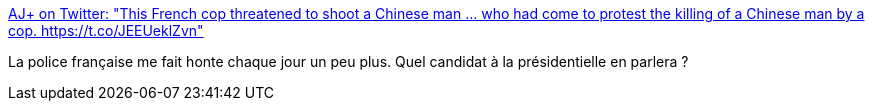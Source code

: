 :jbake-type: post
:jbake-status: published
:jbake-title: AJ+ on Twitter: "This French cop threatened to shoot a Chinese man ... who had come to protest the killing of a Chinese man by a cop. https://t.co/JEEUeklZvn"
:jbake-tags: police,france,violence,_mois_mars,_année_2017
:jbake-date: 2017-03-29
:jbake-depth: ../
:jbake-uri: shaarli/1490769104000.adoc
:jbake-source: https://nicolas-delsaux.hd.free.fr/Shaarli?searchterm=https%3A%2F%2Ftwitter.com%2Fajplus%2Fstatus%2F846770128511414273&searchtags=police+france+violence+_mois_mars+_ann%C3%A9e_2017
:jbake-style: shaarli

https://twitter.com/ajplus/status/846770128511414273[AJ+ on Twitter: "This French cop threatened to shoot a Chinese man ... who had come to protest the killing of a Chinese man by a cop. https://t.co/JEEUeklZvn"]

La police française me fait honte chaque jour un peu plus. Quel candidat à la présidentielle en parlera ?
